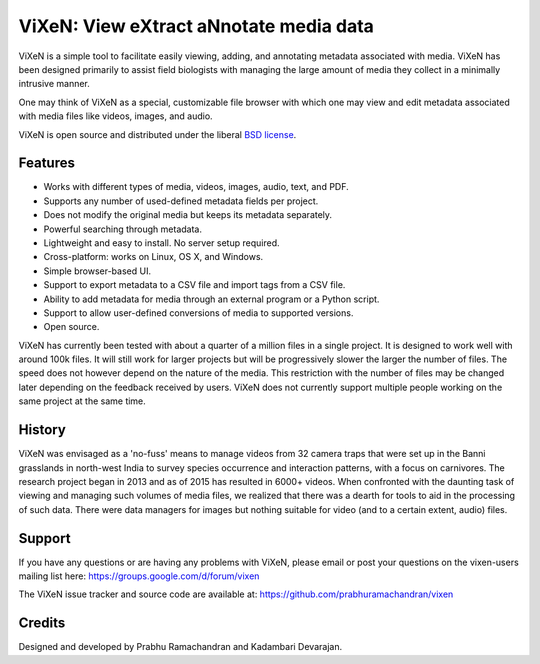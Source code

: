 ========================================
ViXeN: View eXtract aNnotate media data
========================================

ViXeN is a simple tool to facilitate easily viewing, adding, and annotating
metadata associated with media. ViXeN has been designed primarily to assist
field biologists with managing the large amount of media they collect in a
minimally intrusive manner.

One may think of ViXeN as a special, customizable file browser with which one
may view and edit metadata associated with media files like videos, images,
and audio.

ViXeN is open source and distributed under the liberal `BSD license
<https://opensource.org/licenses/BSD-3-Clause>`_.

--------
Features
--------

- Works with different types of media, videos, images, audio, text, and PDF.
- Supports any number of used-defined metadata fields per project.
- Does not modify the original media but keeps its metadata separately.
- Powerful searching through metadata.
- Lightweight and easy to install.  No server setup required.
- Cross-platform: works on Linux, OS X, and Windows.
- Simple browser-based UI.
- Support to export metadata to a CSV file and import tags from a CSV file.
- Ability to add metadata for media through an external program or a Python
  script.
- Support to allow user-defined conversions of media to supported versions.
- Open source.

ViXeN has currently been tested with about a quarter of a million files in a
single project. It is designed to work well with around 100k files. It will
still work for larger projects but will be progressively slower the larger the
number of files. The speed does not however depend on the nature of the media.
This restriction with the number of files may be changed later depending on
the feedback received by users. ViXeN does not currently support multiple
people working on the same project at the same time.


--------
History
--------

ViXeN was envisaged as a 'no-fuss' means to manage videos from 32 camera traps
that were set up in the Banni grasslands in north-west India to survey species
occurrence and interaction patterns, with a focus on carnivores. The research
project began in 2013 and as of 2015 has resulted in 6000+ videos. When
confronted with the daunting task of viewing and managing such volumes of
media files, we realized that there was a dearth for tools to aid in the
processing of such data. There were data managers for images but nothing
suitable for video (and to a certain extent, audio) files.

-------
Support
-------

If you have any questions or are having any problems with ViXeN, please email
or post your questions on the vixen-users mailing list here:
https://groups.google.com/d/forum/vixen

The ViXeN issue tracker and source code are available at:
https://github.com/prabhuramachandran/vixen


--------
Credits
--------

Designed and developed by Prabhu Ramachandran and Kadambari Devarajan.
